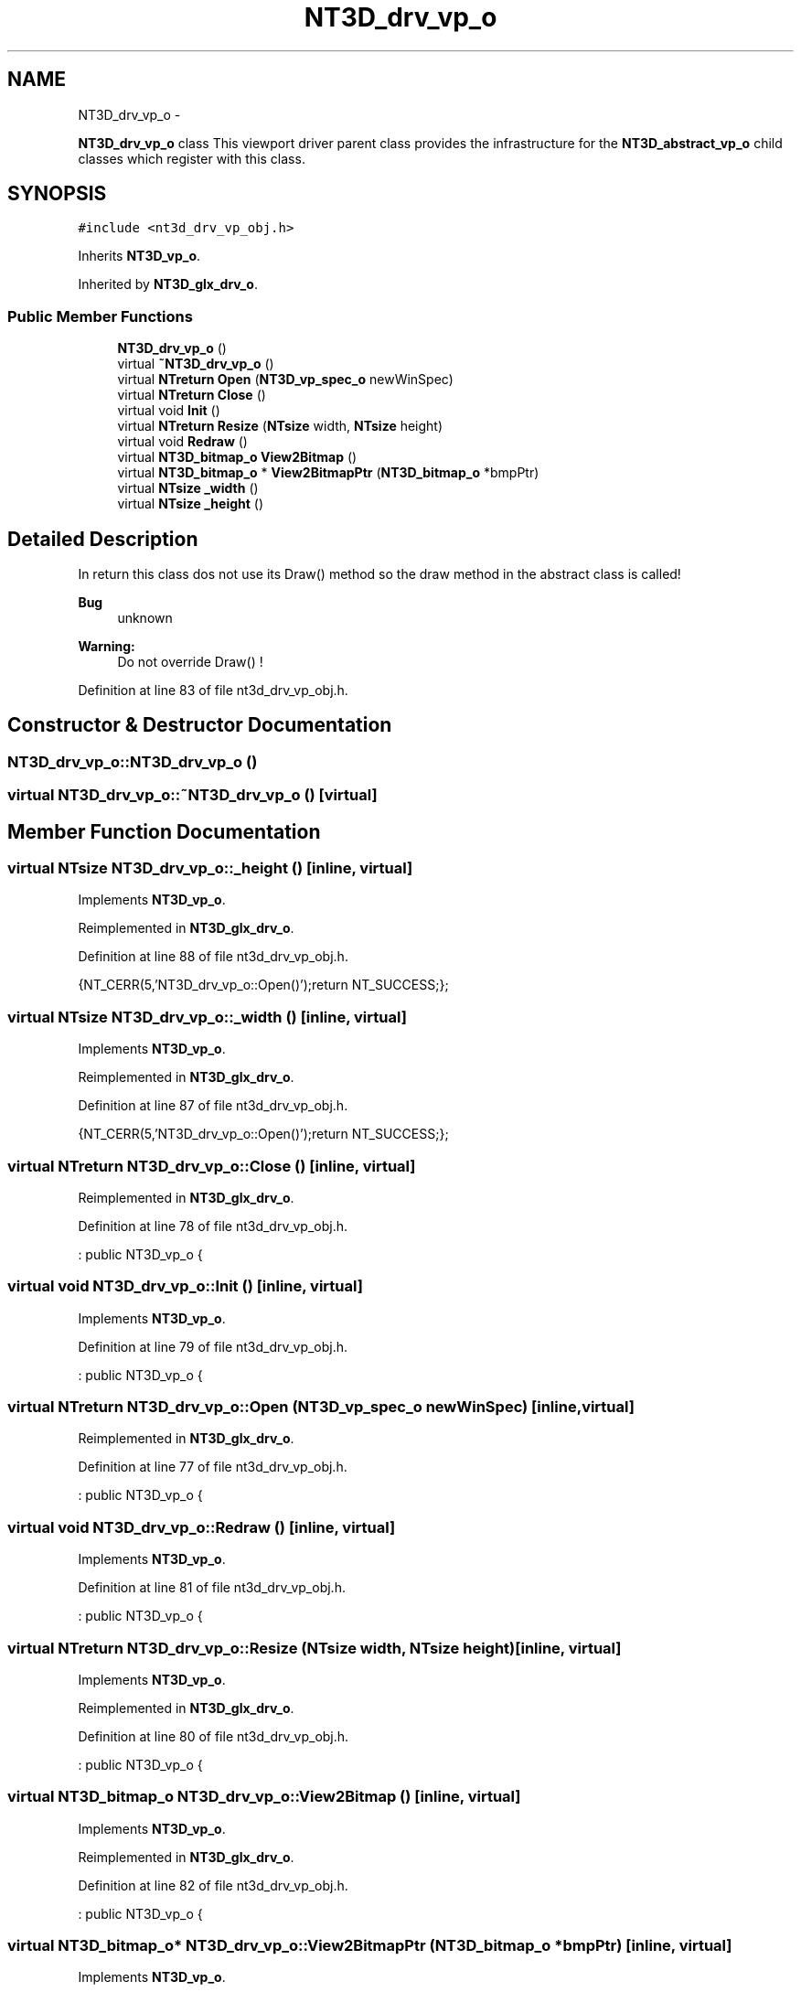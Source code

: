 .TH "NT3D_drv_vp_o" 3 "Wed Nov 17 2010" "Version 0.5" "NetTrader" \" -*- nroff -*-
.ad l
.nh
.SH NAME
NT3D_drv_vp_o \- 
.PP
\fBNT3D_drv_vp_o\fP class This viewport driver parent class provides the infrastructure for the \fBNT3D_abstract_vp_o\fP child classes which register with this class.  

.SH SYNOPSIS
.br
.PP
.PP
\fC#include <nt3d_drv_vp_obj.h>\fP
.PP
Inherits \fBNT3D_vp_o\fP.
.PP
Inherited by \fBNT3D_glx_drv_o\fP.
.SS "Public Member Functions"

.in +1c
.ti -1c
.RI "\fBNT3D_drv_vp_o\fP ()"
.br
.ti -1c
.RI "virtual \fB~NT3D_drv_vp_o\fP ()"
.br
.ti -1c
.RI "virtual \fBNTreturn\fP \fBOpen\fP (\fBNT3D_vp_spec_o\fP newWinSpec)"
.br
.ti -1c
.RI "virtual \fBNTreturn\fP \fBClose\fP ()"
.br
.ti -1c
.RI "virtual void \fBInit\fP ()"
.br
.ti -1c
.RI "virtual \fBNTreturn\fP \fBResize\fP (\fBNTsize\fP width, \fBNTsize\fP height)"
.br
.ti -1c
.RI "virtual void \fBRedraw\fP ()"
.br
.ti -1c
.RI "virtual \fBNT3D_bitmap_o\fP \fBView2Bitmap\fP ()"
.br
.ti -1c
.RI "virtual \fBNT3D_bitmap_o\fP * \fBView2BitmapPtr\fP (\fBNT3D_bitmap_o\fP *bmpPtr)"
.br
.ti -1c
.RI "virtual \fBNTsize\fP \fB_width\fP ()"
.br
.ti -1c
.RI "virtual \fBNTsize\fP \fB_height\fP ()"
.br
.in -1c
.SH "Detailed Description"
.PP 
In return this class dos not use its Draw() method so the draw method in the abstract class is called! 
.PP
\fBBug\fP
.RS 4
unknown 
.RE
.PP
\fBWarning:\fP
.RS 4
Do not override Draw() ! 
.RE
.PP

.PP
Definition at line 83 of file nt3d_drv_vp_obj.h.
.SH "Constructor & Destructor Documentation"
.PP 
.SS "NT3D_drv_vp_o::NT3D_drv_vp_o ()"
.SS "virtual NT3D_drv_vp_o::~NT3D_drv_vp_o ()\fC [virtual]\fP"
.SH "Member Function Documentation"
.PP 
.SS "virtual \fBNTsize\fP NT3D_drv_vp_o::_height ()\fC [inline, virtual]\fP"
.PP
Implements \fBNT3D_vp_o\fP.
.PP
Reimplemented in \fBNT3D_glx_drv_o\fP.
.PP
Definition at line 88 of file nt3d_drv_vp_obj.h.
.PP
.nf
{NT_CERR(5,'NT3D_drv_vp_o::Open()');return NT_SUCCESS;};
.fi
.SS "virtual \fBNTsize\fP NT3D_drv_vp_o::_width ()\fC [inline, virtual]\fP"
.PP
Implements \fBNT3D_vp_o\fP.
.PP
Reimplemented in \fBNT3D_glx_drv_o\fP.
.PP
Definition at line 87 of file nt3d_drv_vp_obj.h.
.PP
.nf
{NT_CERR(5,'NT3D_drv_vp_o::Open()');return NT_SUCCESS;};
.fi
.SS "virtual \fBNTreturn\fP NT3D_drv_vp_o::Close ()\fC [inline, virtual]\fP"
.PP
Reimplemented in \fBNT3D_glx_drv_o\fP.
.PP
Definition at line 78 of file nt3d_drv_vp_obj.h.
.PP
.nf
: public NT3D_vp_o {
.fi
.SS "virtual void NT3D_drv_vp_o::Init ()\fC [inline, virtual]\fP"
.PP
Implements \fBNT3D_vp_o\fP.
.PP
Definition at line 79 of file nt3d_drv_vp_obj.h.
.PP
.nf
: public NT3D_vp_o {
.fi
.SS "virtual \fBNTreturn\fP NT3D_drv_vp_o::Open (\fBNT3D_vp_spec_o\fP newWinSpec)\fC [inline, virtual]\fP"
.PP
Reimplemented in \fBNT3D_glx_drv_o\fP.
.PP
Definition at line 77 of file nt3d_drv_vp_obj.h.
.PP
.nf
: public NT3D_vp_o {
.fi
.SS "virtual void NT3D_drv_vp_o::Redraw ()\fC [inline, virtual]\fP"
.PP
Implements \fBNT3D_vp_o\fP.
.PP
Definition at line 81 of file nt3d_drv_vp_obj.h.
.PP
.nf
: public NT3D_vp_o {
.fi
.SS "virtual \fBNTreturn\fP NT3D_drv_vp_o::Resize (\fBNTsize\fP width, \fBNTsize\fP height)\fC [inline, virtual]\fP"
.PP
Implements \fBNT3D_vp_o\fP.
.PP
Reimplemented in \fBNT3D_glx_drv_o\fP.
.PP
Definition at line 80 of file nt3d_drv_vp_obj.h.
.PP
.nf
: public NT3D_vp_o {
.fi
.SS "virtual \fBNT3D_bitmap_o\fP NT3D_drv_vp_o::View2Bitmap ()\fC [inline, virtual]\fP"
.PP
Implements \fBNT3D_vp_o\fP.
.PP
Reimplemented in \fBNT3D_glx_drv_o\fP.
.PP
Definition at line 82 of file nt3d_drv_vp_obj.h.
.PP
.nf
                    : public NT3D_vp_o {
.fi
.SS "virtual \fBNT3D_bitmap_o\fP* NT3D_drv_vp_o::View2BitmapPtr (\fBNT3D_bitmap_o\fP * bmpPtr)\fC [inline, virtual]\fP"
.PP
Implements \fBNT3D_vp_o\fP.
.PP
Reimplemented in \fBNT3D_glx_drv_o\fP.
.PP
Definition at line 84 of file nt3d_drv_vp_obj.h.
.PP
.nf
      :
  /***   Constructors, CopyAssignment and Destructor  ***/  
.fi


.SH "Author"
.PP 
Generated automatically by Doxygen for NetTrader from the source code.
